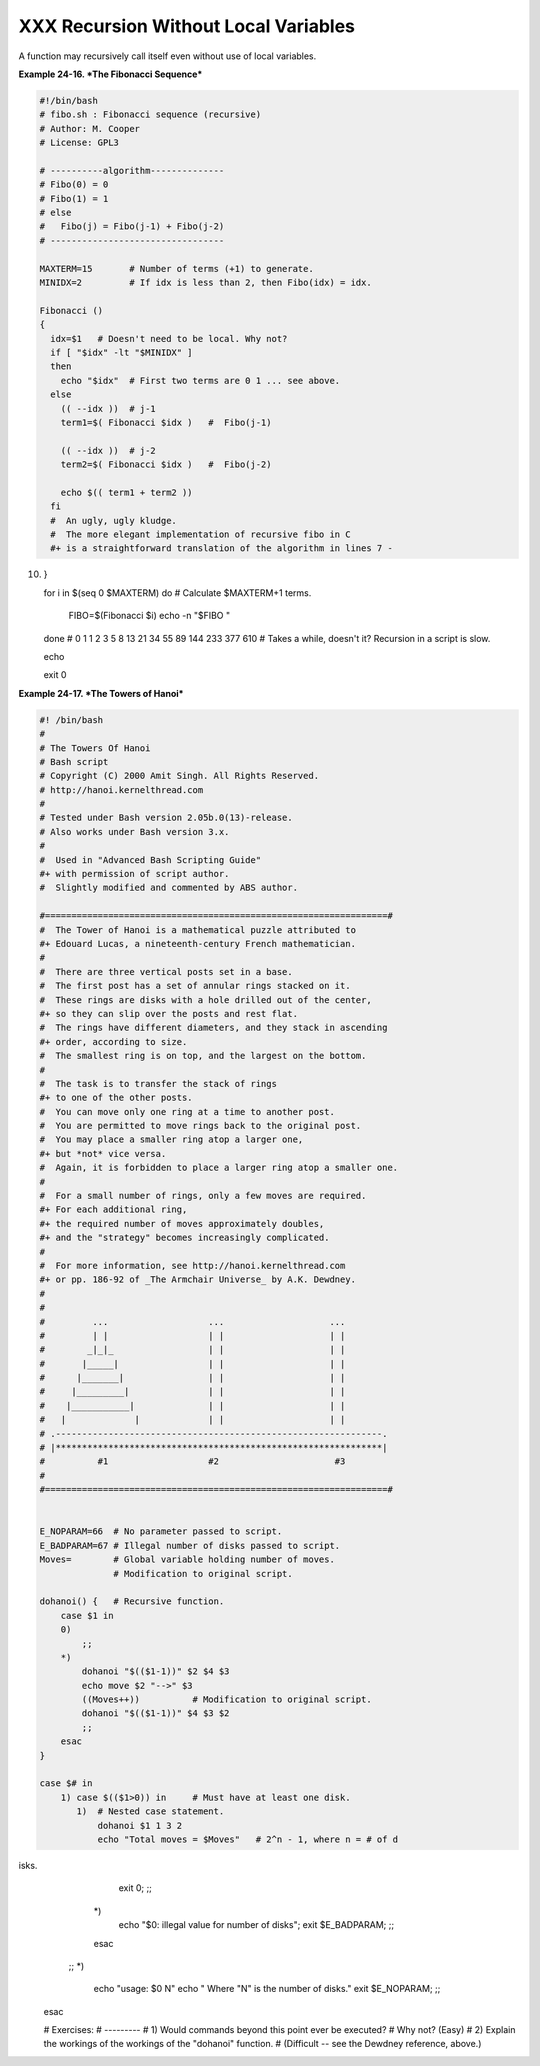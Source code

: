 #####################################
XXX Recursion Without Local Variables
#####################################

A function may recursively call itself even without use of local
variables.

**Example 24-16. *The Fibonacci Sequence***

.. code-block:: sh

    #!/bin/bash
    # fibo.sh : Fibonacci sequence (recursive)
    # Author: M. Cooper
    # License: GPL3

    # ----------algorithm--------------
    # Fibo(0) = 0
    # Fibo(1) = 1
    # else
    #   Fibo(j) = Fibo(j-1) + Fibo(j-2)
    # ---------------------------------

    MAXTERM=15       # Number of terms (+1) to generate.
    MINIDX=2         # If idx is less than 2, then Fibo(idx) = idx.

    Fibonacci ()
    {
      idx=$1   # Doesn't need to be local. Why not?
      if [ "$idx" -lt "$MINIDX" ]
      then
        echo "$idx"  # First two terms are 0 1 ... see above.
      else
        (( --idx ))  # j-1
        term1=$( Fibonacci $idx )   #  Fibo(j-1)

        (( --idx ))  # j-2
        term2=$( Fibonacci $idx )   #  Fibo(j-2)

        echo $(( term1 + term2 ))
      fi
      #  An ugly, ugly kludge.
      #  The more elegant implementation of recursive fibo in C
      #+ is a straightforward translation of the algorithm in lines 7 -
10.
    }

    for i in $(seq 0 $MAXTERM)
    do  # Calculate $MAXTERM+1 terms.
      FIBO=$(Fibonacci $i)
      echo -n "$FIBO "
    done
    # 0 1 1 2 3 5 8 13 21 34 55 89 144 233 377 610
    # Takes a while, doesn't it? Recursion in a script is slow.

    echo

    exit 0
                                                                          

**Example 24-17. *The Towers of Hanoi***

.. code-block:: sh

    #! /bin/bash
    #
    # The Towers Of Hanoi
    # Bash script
    # Copyright (C) 2000 Amit Singh. All Rights Reserved.
    # http://hanoi.kernelthread.com
    #
    # Tested under Bash version 2.05b.0(13)-release.
    # Also works under Bash version 3.x.
    #
    #  Used in "Advanced Bash Scripting Guide"
    #+ with permission of script author.
    #  Slightly modified and commented by ABS author.

    #=================================================================#
    #  The Tower of Hanoi is a mathematical puzzle attributed to
    #+ Edouard Lucas, a nineteenth-century French mathematician.
    #
    #  There are three vertical posts set in a base.
    #  The first post has a set of annular rings stacked on it.
    #  These rings are disks with a hole drilled out of the center,
    #+ so they can slip over the posts and rest flat.
    #  The rings have different diameters, and they stack in ascending
    #+ order, according to size.
    #  The smallest ring is on top, and the largest on the bottom.
    #
    #  The task is to transfer the stack of rings
    #+ to one of the other posts.
    #  You can move only one ring at a time to another post.
    #  You are permitted to move rings back to the original post.
    #  You may place a smaller ring atop a larger one,
    #+ but *not* vice versa.
    #  Again, it is forbidden to place a larger ring atop a smaller one.
    #
    #  For a small number of rings, only a few moves are required.
    #+ For each additional ring,
    #+ the required number of moves approximately doubles,
    #+ and the "strategy" becomes increasingly complicated.
    #
    #  For more information, see http://hanoi.kernelthread.com
    #+ or pp. 186-92 of _The Armchair Universe_ by A.K. Dewdney.
    #
    #
    #         ...                   ...                    ...
    #         | |                   | |                    | |
    #        _|_|_                  | |                    | |
    #       |_____|                 | |                    | |
    #      |_______|                | |                    | |
    #     |_________|               | |                    | |
    #    |___________|              | |                    | |
    #   |             |             | |                    | |
    # .--------------------------------------------------------------.
    # |**************************************************************|
    #          #1                   #2                      #3
    #
    #=================================================================#


    E_NOPARAM=66  # No parameter passed to script.
    E_BADPARAM=67 # Illegal number of disks passed to script.
    Moves=        # Global variable holding number of moves.
                  # Modification to original script.

    dohanoi() {   # Recursive function.
        case $1 in
        0)
            ;;
        *)
            dohanoi "$(($1-1))" $2 $4 $3
            echo move $2 "-->" $3
            ((Moves++))          # Modification to original script.
            dohanoi "$(($1-1))" $4 $3 $2
            ;;
        esac
    }

    case $# in
        1) case $(($1>0)) in     # Must have at least one disk.
           1)  # Nested case statement.
               dohanoi $1 1 3 2
               echo "Total moves = $Moves"   # 2^n - 1, where n = # of d
isks.
               exit 0;
               ;;
           *)
               echo "$0: illegal value for number of disks";
               exit $E_BADPARAM;
               ;;
           esac
        ;;
        *)
           echo "usage: $0 N"
           echo "       Where \"N\" is the number of disks."
           exit $E_NOPARAM;
           ;;
    esac

    # Exercises:
    # ---------
    # 1) Would commands beyond this point ever be executed?
    #    Why not? (Easy)
    # 2) Explain the workings of the workings of the "dohanoi" function.
    #    (Difficult -- see the Dewdney reference, above.)
                                                                          
